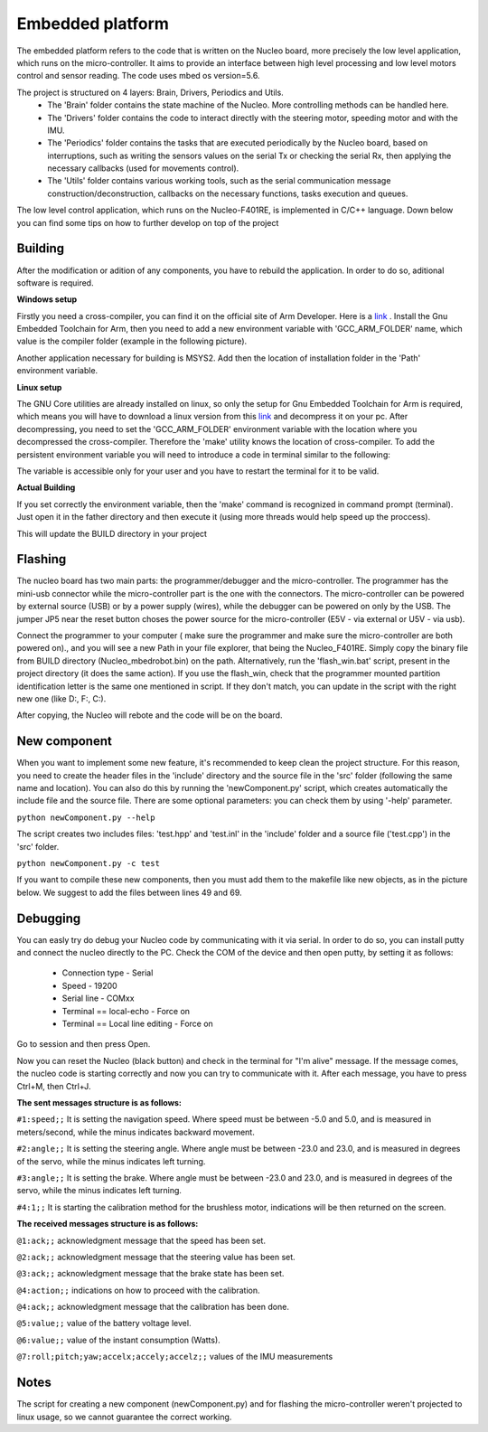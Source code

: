 Embedded platform
=================

The embedded platform refers to the code that is written on the Nucleo board, more precisely the low level application, which runs on the 
micro-controller. It aims to provide an interface between high level processing and low level motors control and sensor reading. The code 
uses mbed os version=5.6. 

The project is structured on 4 layers: Brain, Drivers, Periodics and Utils. 
    - The 'Brain' folder contains the state machine of the Nucleo. More controlling methods can be handled here. 
    - The 'Drivers' folder contains the code to interact directly with the steering motor, speeding motor and with the IMU.
    - The 'Periodics' folder contains the tasks that are executed periodically by the Nucleo board, based on interruptions, such as writing the sensors values on the serial Tx or checking the serial Rx, then applying the necessary callbacks (used for movements control).
    - The 'Utils' folder contains various working tools, such as the serial communication message construction/deconstruction, callbacks on the necessary functions, tasks execution and queues.


The low level control application, which runs on the Nucleo-F401RE, is implemented in C/C++ language. Down below you can find some tips on how
to further develop on top of the project

Building 
--------

After the modification or adition of any components, you have to rebuild the application. In order to do so, aditional software is required. 

**Windows setup**

Firstly you need a cross-compiler, you can find it on the official site of Arm Developer. Here is a `link <https://developer.arm.com/tools-and-software/open-source-software/developer-tools/gnu-toolchain/gnu-rm/downloads>`_ .
Install the Gnu Embedded Toolchain for Arm, then you need to add a new environment variable with 'GCC_ARM_FOLDER' name, which value is the 
compiler folder (example in the following picture). 

.. image:: ../images/toolsfordev/env_var_compiler.png
    :align: center
    :scale: 75%


Another application necessary for building is MSYS2. Add then the location of installation folder in the 'Path' environment variable. 

.. image:: ../images/toolsfordev/env_var_mingw.png
    :align: center
    :scale: 75%

**Linux setup**

The GNU Core utilities are already installed on linux, so only the setup for Gnu Embedded Toolchain for Arm is required, which means you will have to download
a linux version from this `link <https://developer.arm.com/tools-and-software/open-source-software/developer-tools/gnu-toolchain/gnu-rm/downloads>`_  
and decompress it on your pc. After decompressing, you need to set the 'GCC_ARM_FOLDER' environment variable with the location where you decompressed
the cross-compiler. Therefore the 'make' utility knows the location of cross-compiler. To add the persistent environment variable you will need to 
introduce a code in terminal similar to the following:

.. code-block:: bash
    echo "export GCC_ARM_FOLDER=/home/user/Workspace/Crosscompilers/gcc-arm-none-eabi-8-2019-q3-update/bin" >> ~/.bashrc

The variable is accessible only for your user and you have to restart the terminal for it to be valid. 

**Actual Building**

If you set correctly the environment variable, then the 'make' command is recognized in command prompt (terminal). Just open it in the father 
directory and then execute it (using more threads would help speed up the proccess). 

.. image:: ../images/toolsfordev/make-ing.PNG
    :align: center
    :scale: 75%

This will update the BUILD directory in your project


Flashing 
--------

The nucleo board has two main parts: the programmer/debugger and the micro-controller. The programmer has the mini-usb connector while the 
micro-controller part is the one with the connectors. The micro-controller can be powered by external source (USB) or by a power supply (wires), 
while the debugger can be powered on only by the USB. The jumper JP5 near the reset button choses the power source for the micro-controller 
(E5V - via external or U5V - via usb). 


Connect the programmer to your computer ( make sure the programmer and make sure the micro-controller are both powered on)., and you will see a 
new Path in your file explorer, that being the Nucleo_F401RE. Simply copy the binary file from BUILD directory (Nucleo_mbedrobot.bin) on the 
path. Alternatively, run the 'flash_win.bat' script, present in the project directory (it does the same action). If you use the flash_win, check 
that the programmer mounted partition identification letter is the same one mentioned in script. If they don't match, you can update in the script 
with the right new one (like D:, F:, C:). 

After copying, the Nucleo will rebote and the code will be on the board.

New component
-------------

When you want to implement some new feature, it's recommended to keep clean the project structure. For this reason, you need to create the header 
files in the 'include' directory and the source file in the 'src' folder (following the same name and location). You can also do this by running 
the 'newComponent.py' script, which creates automatically the include file and the source file. There are some optional parameters: you can check 
them by using '-help' parameter. 

``python newComponent.py --help``

The script creates two includes files: 'test.hpp' and 'test.inl' in the 'include' folder and a source file ('test.cpp') in the 'src' folder. 

``python newComponent.py -c test``

If you want to compile these new components, then you must add them to the makefile like new objects, as in the picture below. We suggest to add
the files between lines 49 and 69.

.. image:: ../images/toolsfordev/makefile_example.png
    :align: center
    :scale: 75%


Debugging
---------

You can easly try do debug your Nucleo code by communicating with it via serial. In order to do so, you can install putty and connect the nucleo 
directly to the PC. Check the COM of the device and then open putty, by setting it as follows:

    - Connection type - Serial
    - Speed - 19200
    - Serial line - COMxx
    - Terminal == local-echo - Force on
    - Terminal == Local line editing - Force on

Go to session and then press Open.

Now you can reset the Nucleo (black button) and check in the terminal for "I'm alive" message. If the message comes, the nucleo code is starting 
correctly and now you can try to communicate with it. After each message, you have to press Ctrl+M, then Ctrl+J. 

**The sent messages structure is as follows:**

``#1:speed;;`` 
It is setting the navigation speed. Where speed must be between -5.0 and 5.0, and is measured in meters/second, while the minus indicates backward movement.

``#2:angle;;`` 
It is setting the steering angle. Where angle must be between -23.0 and 23.0, and is measured in degrees of the servo, while the minus indicates left turning.

``#3:angle;;`` 
It is setting the brake. Where angle must be between -23.0 and 23.0, and is measured in degrees of the servo, while the minus indicates left turning.

``#4:1;;`` 
It is starting the calibration method for the brushless motor, indications will be then returned on the screen.


**The received messages structure is as follows:**

``@1:ack;;``  
acknowledgment message that the speed has been set.

``@2:ack;;``  
acknowledgment message that the steering value has been set.

``@3:ack;;``  
acknowledgment message that the brake state has been set.

``@4:action;;``  
indications on how to proceed with the calibration.

``@4:ack;;``  
acknowledgment message that the calibration has been done.

``@5:value;;``  
value of the battery voltage level.

``@6:value;;``  
value of the instant consumption (Watts).

``@7:roll;pitch;yaw;accelx;accely;accelz;;``  
values of the IMU measurements

Notes
------

The script for creating a new component (newComponent.py) and for flashing the micro-controller weren't projected to linux usage, so we cannot guarantee the 
correct working. 

